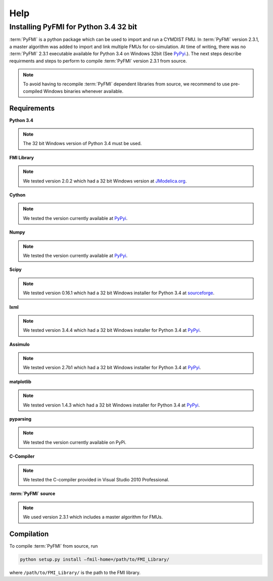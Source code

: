 Help
====

Installing PyFMI for Python 3.4 32 bit
--------------------------------------
:term:`PyFMI` is a python package which can be used to import and run a CYMDIST FMU. In :term:`PyFMI` version 2.3.1, a master algorithm was added to import and 
link multiple FMUs for co-simulation. At time of writing, there was no :term:`PyFMI` 2.3.1 executable available for Python 3.4 on Windows 32bit (See `PyPyi <https://pypi.python.org/pypi/PyFMI>`_.).
The next steps describe requirments and steps to perform to compile :term:`PyFMI` version 2.3.1 from source.

.. note::
  
  To avoid having to recompile :term:`PyFMI` dependent libraries from source, 
  we recommend to use pre-compiled Windows binaries whenever available.

Requirements
++++++++++++

**Python 3.4** 

.. note::
  
  The 32 bit Windows version of Python 3.4 must be used.

**FMI Library**

.. note::
  
  We tested version 2.0.2 which had a 32 bit Windows version at `JModelica.org <http://www.jmodelica.org/FMILibrary>`_.

**Cython**

.. note::

  We tested the version currently available at `PyPyi <https://pypi.python.org/pypi>`_. 

**Numpy**

.. note::

  We tested the version currently available at `PyPyi <https://pypi.python.org/pypi>`_. 

**Scipy**

.. note::
  
  We tested version 0.16.1 which had a 32 bit Windows installer for Python 3.4 at `sourceforge <https://sourceforge.net/projects/scipy/files/scipy/0.16.1/>`_. 

**lxml**

.. note::
  
  We tested version 3.4.4 which had a 32 bit Windows installer for Python 3.4 at `PyPyi <https://pypi.python.org/pypi/lxml/3.4.4>`_. 

**Assimulo**

.. note::
  
  We tested version 2.7b1 which had a 32 bit Windows installer for Python 3.4 at `PyPyi <https://pypi.python.org/pypi/Assimulo/2.7b1>`_. 

**matplotlib**

.. note::
  
  We tested version 1.4.3 which had a 32 bit Windows installer for Python 3.4 at `PyPyi <https://pypi.python.org/pypi/matplotlib/1.4.3>`_. 

**pyparsing**

.. note::

  We tested the version currently available on PyPi.

**C-Compiler**

.. note::

  We tested the C-compiler provided in Visual Studio 2010 Professional.

**:term:`PyFMI` source**

.. note::

  We used version 2.3.1 which includes a master algorithm for FMUs.

Compilation
+++++++++++

To compile :term:`PyFMI` from source, run

.. code-block:: none

  python setup.py install –fmil-home=/path/to/FMI_Library/

where ``/path/to/FMI_Library/`` is the path to the FMI library.



